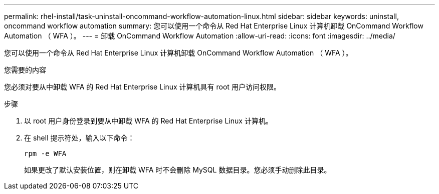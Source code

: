 ---
permalink: rhel-install/task-uninstall-oncommand-workflow-automation-linux.html 
sidebar: sidebar 
keywords: uninstall, oncommand workflow automation 
summary: 您可以使用一个命令从 Red Hat Enterprise Linux 计算机卸载 OnCommand Workflow Automation （ WFA ）。 
---
= 卸载 OnCommand Workflow Automation
:allow-uri-read: 
:icons: font
:imagesdir: ../media/


[role="lead"]
您可以使用一个命令从 Red Hat Enterprise Linux 计算机卸载 OnCommand Workflow Automation （ WFA ）。

.您需要的内容
您必须对要从中卸载 WFA 的 Red Hat Enterprise Linux 计算机具有 root 用户访问权限。

.步骤
. 以 root 用户身份登录到要从中卸载 WFA 的 Red Hat Enterprise Linux 计算机。
. 在 shell 提示符处，输入以下命令：
+
`rpm -e WFA`

+
如果更改了默认安装位置，则在卸载 WFA 时不会删除 MySQL 数据目录。您必须手动删除此目录。


